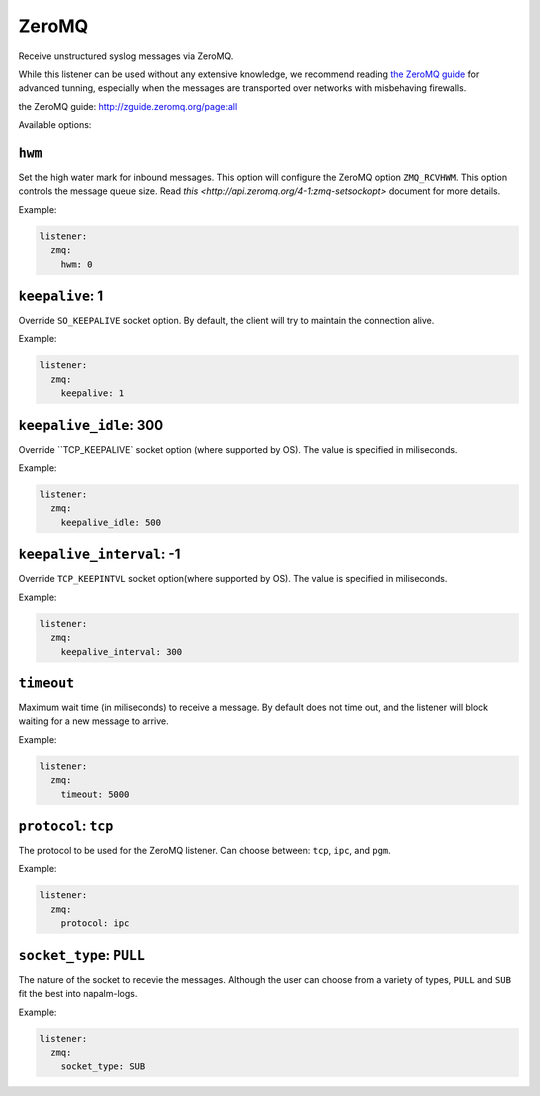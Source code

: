 .. _listener-zmq

======
ZeroMQ
======

Receive unstructured syslog messages via ZeroMQ.

While this listener can be used without any extensive knowledge, we recommend
reading `the ZeroMQ guide`_ for advanced tunning, especially when the messages
are transported over networks with misbehaving firewalls.

_`the ZeroMQ guide`: http://zguide.zeromq.org/page:all

Available options:

``hwm``
-------

Set the high water mark for inbound messages. This option will configure the
ZeroMQ option ``ZMQ_RCVHWM``. This option controls the message queue size.
Read `this <http://api.zeromq.org/4-1:zmq-setsockopt>` document for more details.

Example:

.. code-block:: yaml

  listener:
    zmq:
      hwm: 0

``keepalive``: 1
----------------

Override ``SO_KEEPALIVE`` socket option.
By default, the client will try to maintain the connection alive.

Example:

.. code-block:: yaml

  listener:
    zmq:
      keepalive: 1

``keepalive_idle``: 300
-----------------------

Override ``TCP_KEEPALIVE` socket option (where supported by OS).
The value is specified in miliseconds.

Example:

.. code-block:: yaml

  listener:
    zmq:
      keepalive_idle: 500

``keepalive_interval``: -1
--------------------------

Override ``TCP_KEEPINTVL`` socket option(where supported by OS).
The value is specified in miliseconds.

Example:

.. code-block:: yaml

  listener:
    zmq:
      keepalive_interval: 300

``timeout``
-----------

Maximum wait time (in miliseconds) to receive a message. By default does not
time out, and the listener will block waiting for a new message to arrive.

Example:

.. code-block:: yaml

  listener:
    zmq:
      timeout: 5000

``protocol``: ``tcp``
---------------------

The protocol to be used for the ZeroMQ listener. Can choose between: ``tcp``, 
``ipc``, and ``pgm``.

Example:

.. code-block:: yaml

  listener:
    zmq:
      protocol: ipc

``socket_type``: ``PULL``
-------------------------

The nature of the socket to recevie the messages. Although the user can choose
from a variety of types, ``PULL`` and ``SUB`` fit the best into napalm-logs.

Example:

.. code-block:: yaml

  listener:
    zmq:
      socket_type: SUB
